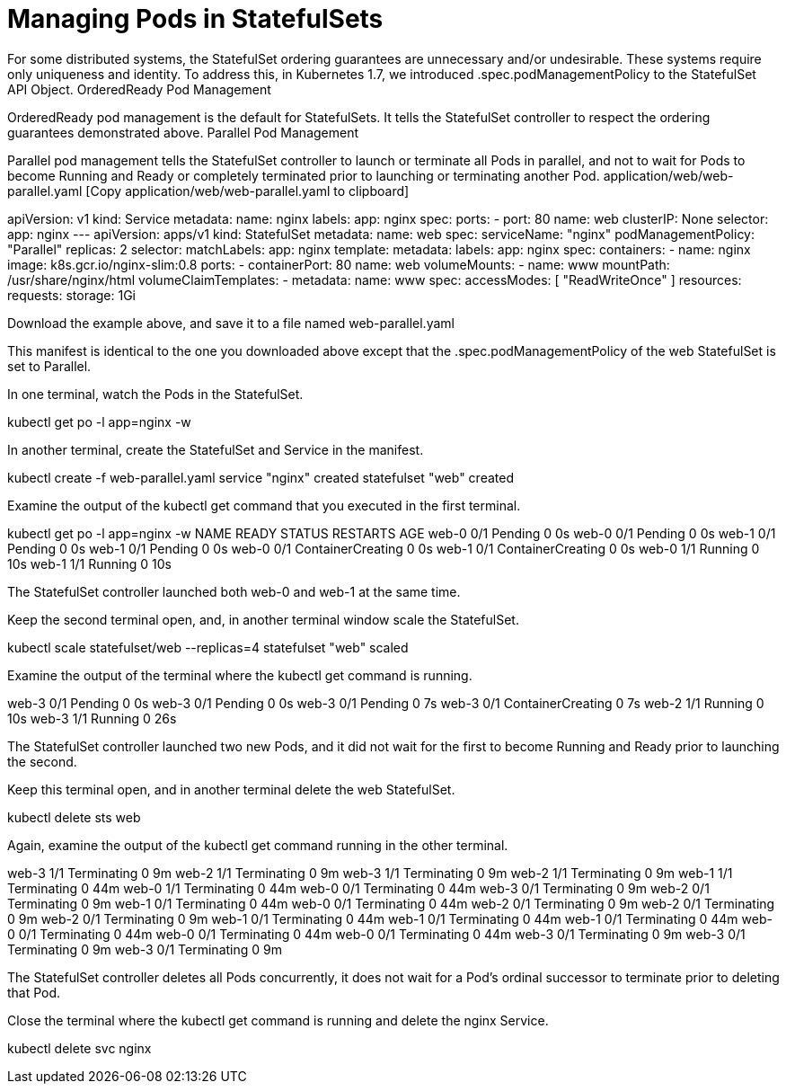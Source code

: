 ////
Pod Management Policy  statefulsets

Module included in the following assemblies:

* admin_guide/statefulsets.adoc
////

[id='manging-pods-statefulsets_{context}']
= Managing Pods in StatefulSets

For some distributed systems, the StatefulSet ordering guarantees are unnecessary and/or undesirable. These systems require only uniqueness and identity. To address this, in Kubernetes 1.7, we introduced .spec.podManagementPolicy to the StatefulSet API Object.
OrderedReady Pod Management

OrderedReady pod management is the default for StatefulSets. It tells the StatefulSet controller to respect the ordering guarantees demonstrated above.
Parallel Pod Management

Parallel pod management tells the StatefulSet controller to launch or terminate all Pods in parallel, and not to wait for Pods to become Running and Ready or completely terminated prior to launching or terminating another Pod.
application/web/web-parallel.yaml [Copy application/web/web-parallel.yaml to clipboard]

apiVersion: v1
kind: Service
metadata:
  name: nginx
  labels:
    app: nginx
spec:
  ports:
  - port: 80
    name: web
  clusterIP: None
  selector:
    app: nginx
---
apiVersion: apps/v1
kind: StatefulSet
metadata:
  name: web
spec:
  serviceName: "nginx"
  podManagementPolicy: "Parallel"
  replicas: 2
  selector:
    matchLabels:
      app: nginx
  template:
    metadata:
      labels:
        app: nginx
    spec:
      containers:
      - name: nginx
        image: k8s.gcr.io/nginx-slim:0.8
        ports:
        - containerPort: 80
          name: web
        volumeMounts:
        - name: www
          mountPath: /usr/share/nginx/html
  volumeClaimTemplates:
  - metadata:
      name: www
    spec:
      accessModes: [ "ReadWriteOnce" ]
      resources:
        requests:
          storage: 1Gi

Download the example above, and save it to a file named web-parallel.yaml

This manifest is identical to the one you downloaded above except that the .spec.podManagementPolicy of the web StatefulSet is set to Parallel.

In one terminal, watch the Pods in the StatefulSet.

kubectl get po -l app=nginx -w

In another terminal, create the StatefulSet and Service in the manifest.

kubectl create -f web-parallel.yaml 
service "nginx" created
statefulset "web" created

Examine the output of the kubectl get command that you executed in the first terminal.

kubectl get po -l app=nginx -w
NAME      READY     STATUS    RESTARTS   AGE
web-0     0/1       Pending   0          0s
web-0     0/1       Pending   0         0s
web-1     0/1       Pending   0         0s
web-1     0/1       Pending   0         0s
web-0     0/1       ContainerCreating   0         0s
web-1     0/1       ContainerCreating   0         0s
web-0     1/1       Running   0         10s
web-1     1/1       Running   0         10s

The StatefulSet controller launched both web-0 and web-1 at the same time.

Keep the second terminal open, and, in another terminal window scale the StatefulSet.

kubectl scale statefulset/web --replicas=4
statefulset "web" scaled

Examine the output of the terminal where the kubectl get command is running.

web-3     0/1       Pending   0         0s
web-3     0/1       Pending   0         0s
web-3     0/1       Pending   0         7s
web-3     0/1       ContainerCreating   0         7s
web-2     1/1       Running   0         10s
web-3     1/1       Running   0         26s

The StatefulSet controller launched two new Pods, and it did not wait for the first to become Running and Ready prior to launching the second.

Keep this terminal open, and in another terminal delete the web StatefulSet.

kubectl delete sts web

Again, examine the output of the kubectl get command running in the other terminal.

web-3     1/1       Terminating   0         9m
web-2     1/1       Terminating   0         9m
web-3     1/1       Terminating   0         9m
web-2     1/1       Terminating   0         9m
web-1     1/1       Terminating   0         44m
web-0     1/1       Terminating   0         44m
web-0     0/1       Terminating   0         44m
web-3     0/1       Terminating   0         9m
web-2     0/1       Terminating   0         9m
web-1     0/1       Terminating   0         44m
web-0     0/1       Terminating   0         44m
web-2     0/1       Terminating   0         9m
web-2     0/1       Terminating   0         9m
web-2     0/1       Terminating   0         9m
web-1     0/1       Terminating   0         44m
web-1     0/1       Terminating   0         44m
web-1     0/1       Terminating   0         44m
web-0     0/1       Terminating   0         44m
web-0     0/1       Terminating   0         44m
web-0     0/1       Terminating   0         44m
web-3     0/1       Terminating   0         9m
web-3     0/1       Terminating   0         9m
web-3     0/1       Terminating   0         9m

The StatefulSet controller deletes all Pods concurrently, it does not wait for a Pod’s ordinal successor to terminate prior to deleting that Pod.

Close the terminal where the kubectl get command is running and delete the nginx Service.

kubectl delete svc nginx
